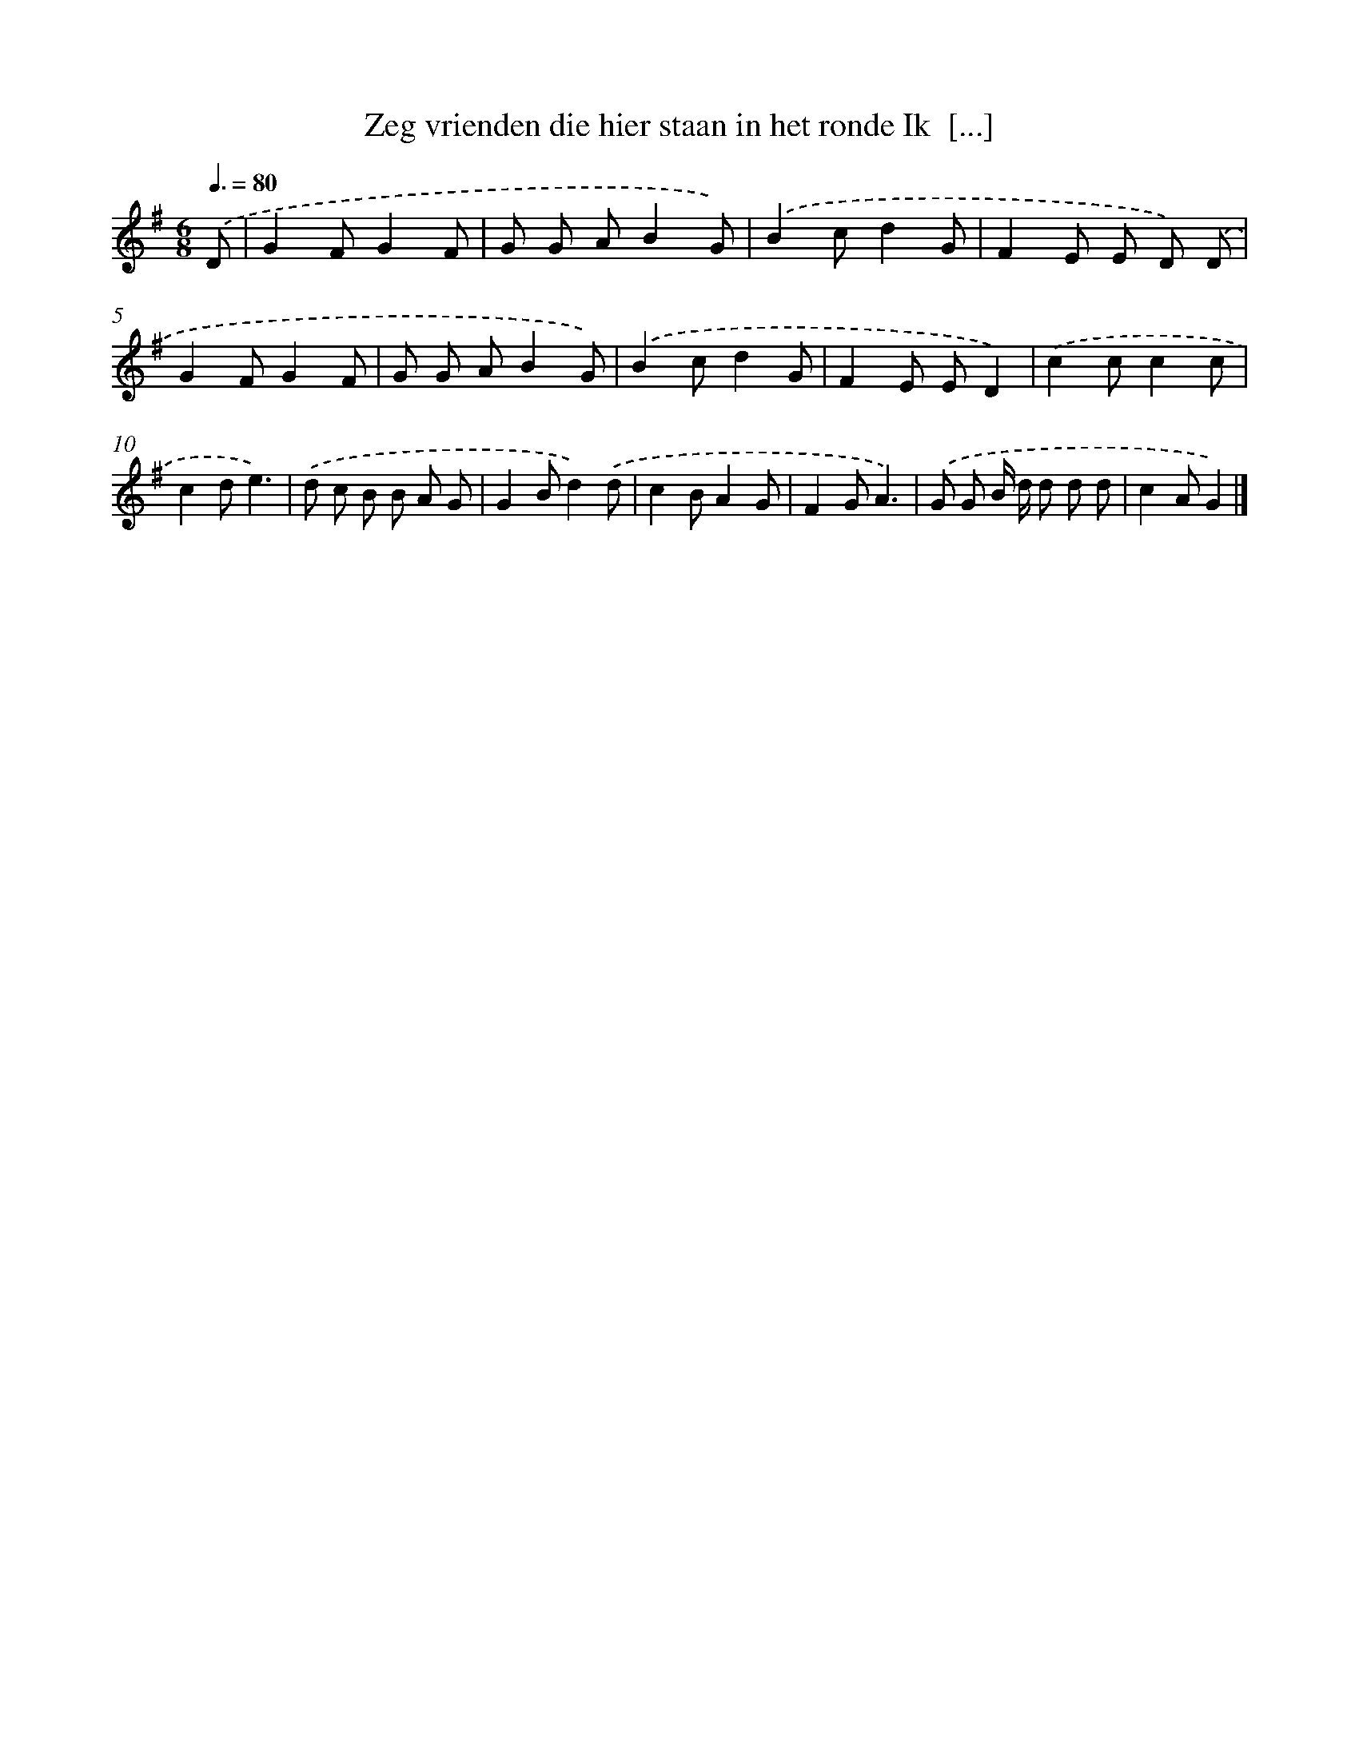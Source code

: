 X: 2982
T: Zeg vrienden die hier staan in het ronde Ik  [...]
%%abc-version 2.0
%%abcx-abcm2ps-target-version 5.9.1 (29 Sep 2008)
%%abc-creator hum2abc beta
%%abcx-conversion-date 2018/11/01 14:35:56
%%humdrum-veritas 2469587663
%%humdrum-veritas-data 2564477082
%%continueall 1
%%barnumbers 0
L: 1/8
M: 6/8
Q: 3/8=80
K: G clef=treble
.('D [I:setbarnb 1]|
G2FG2F |
G G AB2G) |
.('B2cd2G |
F2E E D) .('D |
G2FG2F |
G G AB2G) |
.('B2cd2G |
F2E ED2) |
.('c2cc2c |
c2de3) |
.('d c B B A G |
G2Bd2).('d |
c2BA2G |
F2GA3) |
.('G G B/ d/ d d d |
c2AG2) |]
